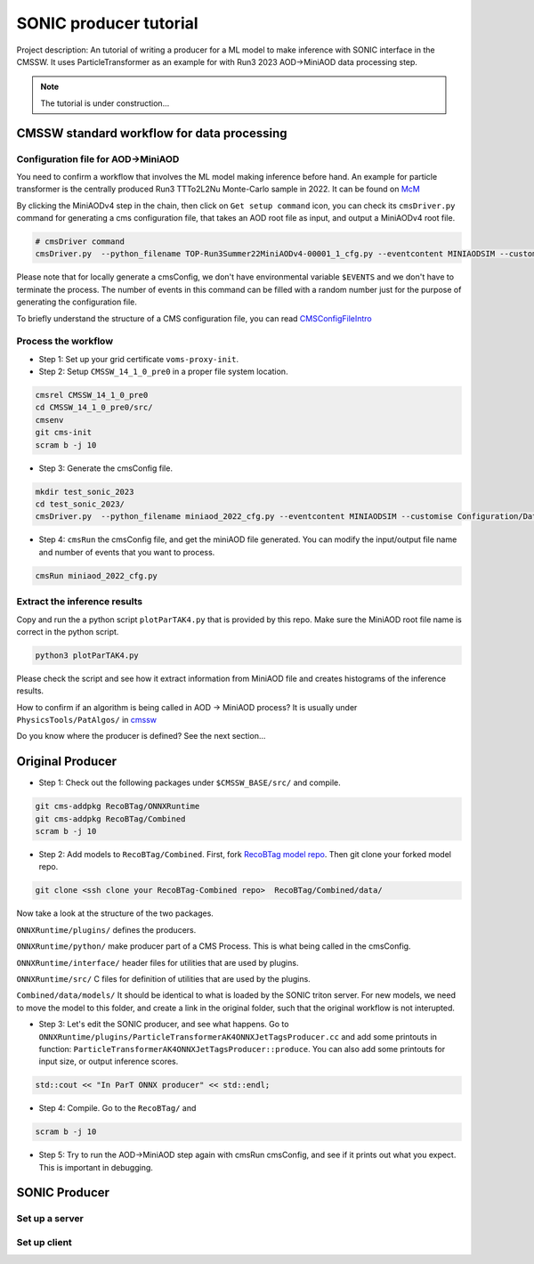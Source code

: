 ============= 
SONIC producer tutorial
=============

Project description: An tutorial of writing a producer for a ML model to make inference with SONIC interface in the CMSSW. It uses ParticleTransformer as an example for with Run3 2023 AOD->MiniAOD data processing step.

.. note:: 
    The tutorial is under construction...


CMSSW standard workflow for data processing
===============

Configuration file for AOD->MiniAOD
------------

You need to confirm a workflow that involves the ML model making inference before hand. An example for particle transformer is the centrally produced Run3 TTTo2L2Nu Monte-Carlo sample in 2022. It can be found on `McM <https://cms-pdmv-prod.web.cern.ch/mcm/chained_requests?contains=TOP-Run3Summer22MiniAODv4-00001&page=0&shown=15>`_

By clicking the MiniAODv4 step in the chain, then click on ``Get setup command`` icon, you can check its ``cmsDriver.py`` command for generating a cms configuration file, that takes an AOD root file as input, and output a MiniAODv4 root file. 

.. code-block:: bash

    # cmsDriver command
    cmsDriver.py  --python_filename TOP-Run3Summer22MiniAODv4-00001_1_cfg.py --eventcontent MINIAODSIM --customise Configuration/DataProcessing/Utils.addMonitoring --datatier MINIAODSIM --fileout file:TOP-Run3Summer22MiniAODv4-00001.root --conditions 130X_mcRun3_2022_realistic_v5 --step PAT --geometry DB:Extended --filein "dbs:/TTto2L2Nu_HT-500_NJet-7_TuneCP5_13p6TeV_powheg-pythia8/Run3Summer22DRPremix-124X_mcRun3_2022_realistic_v12-v2/AODSIM" --era Run3,run3_miniAOD_12X --no_exec --mc -n $EVENTS || exit $? ;

Please note that for locally generate a cmsConfig, we don't have environmental variable ``$EVENTS`` and we don't have to terminate the process. The number of events in this command can be filled with a random number just for the purpose of generating the configuration file. 

To briefly understand the structure of a CMS configuration file, you can read `CMSConfigFileIntro <https://twiki.cern.ch/twiki/bin/view/CMSPublic/WorkBookConfigFileIntro>`_

Process the workflow
------------

- Step 1: Set up your grid certificate ``voms-proxy-init``.
- Step 2: Setup ``CMSSW_14_1_0_pre0`` in a proper file system location.

.. code-block:: bash

    cmsrel CMSSW_14_1_0_pre0
    cd CMSSW_14_1_0_pre0/src/
    cmsenv
    git cms-init
    scram b -j 10

- Step 3: Generate the cmsConfig file.

.. code-block:: bash

    mkdir test_sonic_2023
    cd test_sonic_2023/
    cmsDriver.py  --python_filename miniaod_2022_cfg.py --eventcontent MINIAODSIM --customise Configuration/DataProcessing/Utils.addMonitoring --datatier MINIAODSIM --fileout file:miniaod_2022.root --conditions 130X_mcRun3_2022_realistic_v5 --step PAT --geometry DB:Extended --filein "dbs:/TTto2L2Nu_HT-500_NJet-7_TuneCP5_13p6TeV_powheg-pythia8/Run3Summer22DRPremix-124X_mcRun3_2022_realistic_v12-v2/AODSIM" --era Run3,run3_miniAOD_12X --no_exec --mc -n 10

- Step 4: ``cmsRun`` the cmsConfig file, and get the miniAOD file generated. You can modify the input/output file name and number of events that you want to process.

.. code-block:: bash

    cmsRun miniaod_2022_cfg.py


Extract the inference results
------------
Copy and run the a python script ``plotParTAK4.py`` that is provided by this repo. Make sure the MiniAOD root file name is correct in the python script. 

.. code-block:: bash

    python3 plotParTAK4.py

Please check the script and see how it extract information from MiniAOD file and creates histograms of the inference results.

.. note:: 

How to confirm if an algorithm is being called in AOD -> MiniAOD process?
It is usually under ``PhysicsTools/PatAlgos/`` in `cmssw <https://github.com/cms-sw/cmssw/blob/CMSSW_14_1_0_pre0/PhysicsTools/PatAlgos/python/slimming/applyDeepBtagging_cff.py>`_

.. note::
Do you know where the producer is defined? See the next section... 

Original Producer
=============
- Step 1: Check out the following packages under ``$CMSSW_BASE/src/`` and compile.

.. code-block:: bash

    git cms-addpkg RecoBTag/ONNXRuntime
    git cms-addpkg RecoBTag/Combined
    scram b -j 10

- Step 2: Add models to ``RecoBTag/Combined``. First, fork `RecoBTag model repo <https://github.com/cms-data/RecoBTag-Combined>`_. Then git clone your forked model repo. 

.. code-block:: bash

    git clone <ssh clone your RecoBTag-Combined repo>  RecoBTag/Combined/data/

Now take a look at the structure of the two packages. 

``ONNXRuntime/plugins/`` defines the producers.

``ONNXRuntime/python/`` make producer part of a CMS Process. This is what being called in the cmsConfig.

``ONNXRuntime/interface/`` header files for utilities that are used by plugins.

``ONNXRuntime/src/`` C files for definition of utilities that are used by the plugins.

``Combined/data/models/`` It should be identical to what is loaded by the SONIC triton server. For new models, we need to move the model to this folder, and create a link in the original folder, such that the original workflow is not interupted.


- Step 3: Let's edit the SONIC producer, and see what happens. Go to ``ONNXRuntime/plugins/ParticleTransformerAK4ONNXJetTagsProducer.cc`` and add some printouts in function: ``ParticleTransformerAK4ONNXJetTagsProducer::produce``. You can also add some printouts for input size, or output inference scores.


.. code-block:: cpp

    std::cout << "In ParT ONNX producer" << std::endl;

- Step 4: Compile. Go to the ``RecoBTag/`` and 

.. code-block:: bash

    scram b -j 10

- Step 5: Try to run the AOD->MiniAOD step again with cmsRun cmsConfig, and see if it prints out what you expect. This is important in debugging.


SONIC Producer
=============

Set up a server
------------




Set up client
------------

